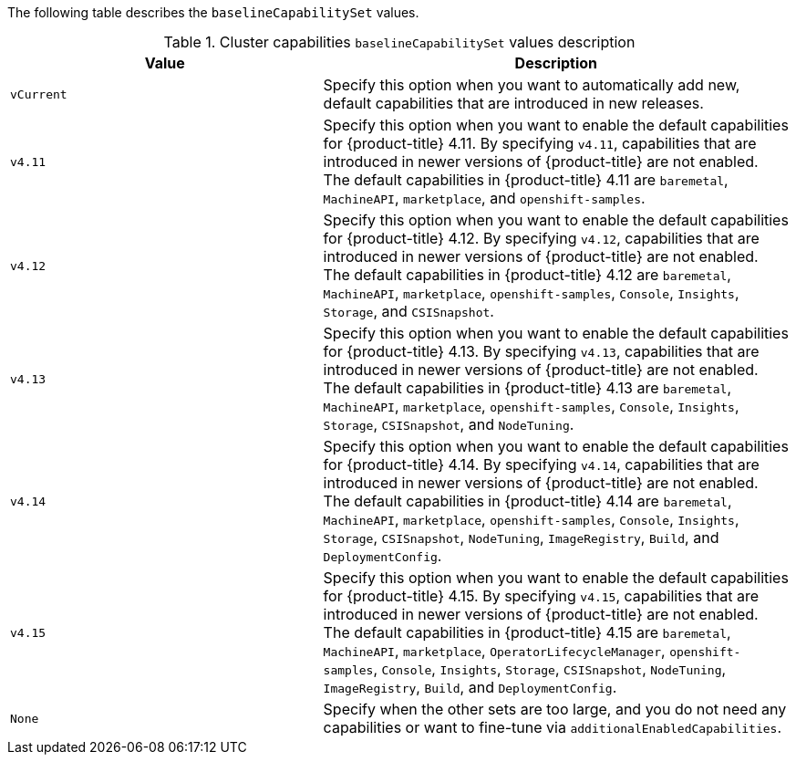 :_mod-docs-content-type: SNIPPET

The following table describes the `baselineCapabilitySet` values.

.Cluster capabilities `baselineCapabilitySet` values description
[cols=".^4,.^6a",options="header"]
|===
|Value|Description

|`vCurrent`
|Specify this option when you want to automatically add new, default capabilities that are introduced in new releases.

|`v4.11`
|Specify this option when you want to enable the default capabilities for {product-title} 4.11. By specifying `v4.11`, capabilities that are introduced in newer versions of {product-title} are not enabled. The default capabilities in {product-title} 4.11 are `baremetal`, `MachineAPI`, `marketplace`, and `openshift-samples`.

|`v4.12`
|Specify this option when you want to enable the default capabilities for {product-title} 4.12. By specifying `v4.12`, capabilities that are introduced in newer versions of {product-title} are not enabled. The default capabilities in {product-title} 4.12 are `baremetal`, `MachineAPI`, `marketplace`, `openshift-samples`, `Console`, `Insights`, `Storage`, and `CSISnapshot`.

|`v4.13`
|Specify this option when you want to enable the default capabilities for {product-title} 4.13. By specifying `v4.13`, capabilities that are introduced in newer versions of {product-title} are not enabled. The default capabilities in {product-title} 4.13 are `baremetal`, `MachineAPI`, `marketplace`, `openshift-samples`, `Console`, `Insights`, `Storage`, `CSISnapshot`, and `NodeTuning`.

|`v4.14`
|Specify this option when you want to enable the default capabilities for {product-title} 4.14. By specifying `v4.14`, capabilities that are introduced in newer versions of {product-title} are not enabled. The default capabilities in {product-title} 4.14 are `baremetal`, `MachineAPI`, `marketplace`, `openshift-samples`, `Console`, `Insights`, `Storage`, `CSISnapshot`, `NodeTuning`, `ImageRegistry`, `Build`, and `DeploymentConfig`.

|`v4.15`
|Specify this option when you want to enable the default capabilities for {product-title} 4.15. By specifying `v4.15`, capabilities that are introduced in newer versions of {product-title} are not enabled. The default capabilities in {product-title} 4.15 are `baremetal`, `MachineAPI`, `marketplace`, `OperatorLifecycleManager`, `openshift-samples`, `Console`, `Insights`, `Storage`, `CSISnapshot`, `NodeTuning`, `ImageRegistry`, `Build`, and `DeploymentConfig`.

|`None`
|Specify when the other sets are too large, and you do not need any capabilities or want to fine-tune via `additionalEnabledCapabilities`.

|===
